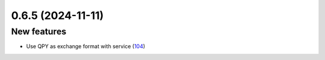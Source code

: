 0.6.5 (2024-11-11)
==================

New features
------------

- Use QPY as exchange format with service (`104 <https://github.com/Qiskit/qiskit-ibm-transpiler/pull/104>`__)
